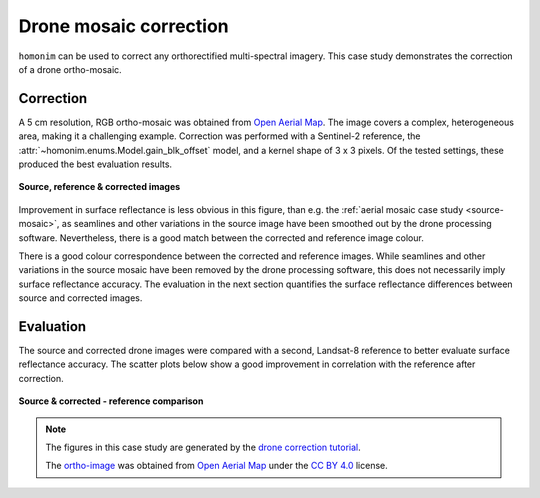 Drone mosaic correction
========================

``homonim`` can be used to correct any orthorectified multi-spectral imagery.  This case study demonstrates the correction of a drone ortho-mosaic.

Correction
----------

A 5 cm resolution, RGB ortho-mosaic was obtained from `Open Aerial Map <https://openaerialmap.org/>`_.  The image covers a complex, heterogeneous area, making it a challenging example.  Correction was performed with a Sentinel-2 reference, the :attr:`~homonim.enums.Model.gain_blk_offset` model, and a kernel shape of 3 x 3 pixels.  Of the tested settings, these produced the best evaluation results.

.. figure:: drone_mosaic-src_ref_corr.jpg
    :width: 80%
    :align: center

    **Source, reference & corrected images**

Improvement in surface reflectance is less obvious in this figure, than e.g. the :ref:`aerial mosaic case study <source-mosaic>`, as seamlines and other variations in the source image have been smoothed out by the drone processing software.  Nevertheless, there is a good match between the corrected and reference image colour.

There is a good colour correspondence between the corrected and reference images.  While seamlines and other variations in the source mosaic have been removed by the drone processing software, this does not necessarily imply surface reflectance accuracy.  The evaluation in the next section quantifies the surface reflectance differences between source and corrected images.

Evaluation
----------

The source and corrected drone images were compared with a second, Landsat-8 reference to better evaluate surface reflectance accuracy.  The scatter plots below show a good improvement in correlation with the reference after correction.

.. figure:: drone_mosaic-eval.png
    :align: center

    **Source & corrected - reference comparison**

.. note::
    The figures in this case study are generated by the `drone correction tutorial <../tutorials/drone_correction.ipynb>`_.

    The `ortho-image <https://oin-hotosm.s3.amazonaws.com/6202ec307b3a500007430480/0/6202ec307b3a500007430481.tif>`_ was obtained from `Open Aerial Map <https://openaerialmap.org/>`_  under the `CC BY 4.0 <https://creativecommons.org/licenses/by/4.0/>`_ license.
